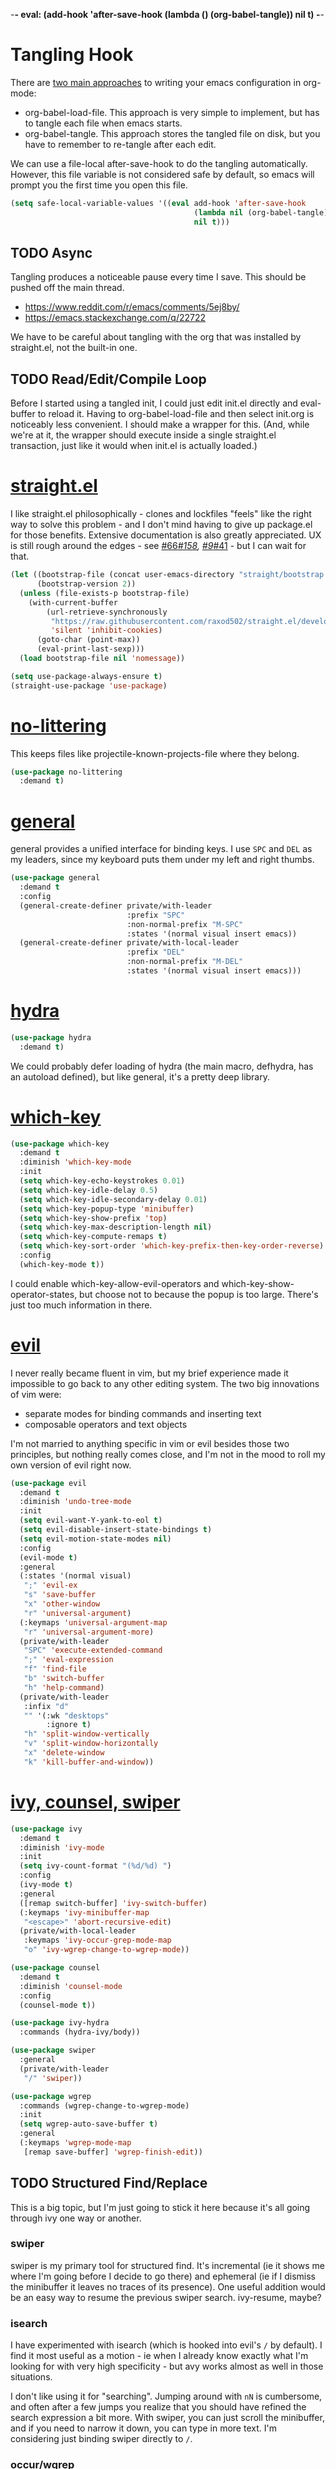 -*- eval: (add-hook 'after-save-hook (lambda () (org-babel-tangle)) nil t) -*-

* Tangling Hook
  There are [[https://www.reddit.com/r/emacs/comments/372nxd/][two main approaches]] to writing your emacs configuration in
  org-mode:
  - org-babel-load-file. This approach is very simple to implement,
    but has to tangle each file when emacs starts.
  - org-babel-tangle. This approach stores the tangled file on disk,
    but you have to remember to re-tangle after each edit.


  We can use a file-local after-save-hook to do the tangling
  automatically. However, this file variable is not considered safe by
  default, so emacs will prompt you the first time you open this
  file.

  #+BEGIN_SRC emacs-lisp :tangle yes
    (setq safe-local-variable-values '((eval add-hook 'after-save-hook
                                             (lambda nil (org-babel-tangle))
                                             nil t)))
  #+END_SRC
** TODO Async
   Tangling produces a noticeable pause every time I save. This should
   be pushed off the main thread.
   - https://www.reddit.com/r/emacs/comments/5ej8by/
   - https://emacs.stackexchange.com/q/22722


   We have to be careful about tangling with the org that was
   installed by straight.el, not the built-in one.
** TODO Read/Edit/Compile Loop
   Before I started using a tangled init, I could just edit init.el
   directly and eval-buffer to reload it. Having to
   org-babel-load-file and then select init.org is noticeably less
   convenient. I should make a wrapper for this. (And, while we're at
   it, the wrapper should execute inside a single straight.el
   transaction, just like it would when init.el is actually loaded.)
* [[https://github.com/raxod502/straight.el][straight.el]]
  I like straight.el philosophically - clones and lockfiles "feels"
  like the right way to solve this problem - and I don't mind having
  to give up package.el for those benefits. Extensive documentation is
  also greatly appreciated. UX is still rough around the edges - see
  [[https://github.com/raxod502/straight.el/issues/66][#66]]/[[https://github.com/raxod502/straight.el/issues/158][#158]], [[https://github.com/raxod502/straight.el/issues/9#issuecomment-337435499][#9]]/[[https://github.com/raxod502/straight.el/issues/41][#41]] - but I can wait for that.

  #+BEGIN_SRC emacs-lisp :tangle yes
    (let ((bootstrap-file (concat user-emacs-directory "straight/bootstrap.el"))
          (bootstrap-version 2))
      (unless (file-exists-p bootstrap-file)
        (with-current-buffer
            (url-retrieve-synchronously
             "https://raw.githubusercontent.com/raxod502/straight.el/develop/install.el"
             'silent 'inhibit-cookies)
          (goto-char (point-max))
          (eval-print-last-sexp)))
      (load bootstrap-file nil 'nomessage))

    (setq use-package-always-ensure t)
    (straight-use-package 'use-package)
  #+END_SRC
* [[https://github.com/emacscollective/no-littering][no-littering]]
  This keeps files like projectile-known-projects-file where they
  belong.

  #+BEGIN_SRC emacs-lisp :tangle yes
    (use-package no-littering
      :demand t)
  #+END_SRC
* [[https://github.com/noctuid/general.el][general]]
  general provides a unified interface for binding keys. I use ~SPC~
  and ~DEL~ as my leaders, since my keyboard puts them under my left
  and right thumbs.

  #+BEGIN_SRC emacs-lisp :tangle yes
    (use-package general
      :demand t
      :config
      (general-create-definer private/with-leader
                              :prefix "SPC"
                              :non-normal-prefix "M-SPC"
                              :states '(normal visual insert emacs))
      (general-create-definer private/with-local-leader
                              :prefix "DEL"
                              :non-normal-prefix "M-DEL"
                              :states '(normal visual insert emacs)))
  #+END_SRC
* [[https://github.com/abo-abo/hydra][hydra]]
  #+BEGIN_SRC emacs-lisp :tangle yes
    (use-package hydra
      :demand t)
  #+END_SRC

  We could probably defer loading of hydra (the main macro, defhydra,
  has an autoload defined), but like general, it's a pretty deep
  library.
* [[https://github.com/justbur/emacs-which-key][which-key]]
  #+BEGIN_SRC emacs-lisp :tangle yes
    (use-package which-key
      :demand t
      :diminish 'which-key-mode
      :init
      (setq which-key-echo-keystrokes 0.01)
      (setq which-key-idle-delay 0.5)
      (setq which-key-idle-secondary-delay 0.01)
      (setq which-key-popup-type 'minibuffer)
      (setq which-key-show-prefix 'top)
      (setq which-key-max-description-length nil)
      (setq which-key-compute-remaps t)
      (setq which-key-sort-order 'which-key-prefix-then-key-order-reverse)
      :config
      (which-key-mode t))
  #+END_SRC

  I could enable which-key-allow-evil-operators and
  which-key-show-operator-states, but choose not to because the popup
  is too large. There's just too much information in there.
* [[https://github.com/emacs-evil/evil][evil]]
  I never really became fluent in vim, but my brief experience made it
  impossible to go back to any other editing system. The two big
  innovations of vim were:
  - separate modes for binding commands and inserting text
  - composable operators and text objects


  I'm not married to anything specific in vim or evil besides those
  two principles, but nothing really comes close, and I'm not in the
  mood to roll my own version of evil right now.

  #+BEGIN_SRC emacs-lisp :tangle yes
    (use-package evil
      :demand t
      :diminish 'undo-tree-mode
      :init
      (setq evil-want-Y-yank-to-eol t)
      (setq evil-disable-insert-state-bindings t)
      (setq evil-motion-state-modes nil)
      :config
      (evil-mode t)
      :general
      (:states '(normal visual)
       ";" 'evil-ex
       "s" 'save-buffer
       "x" 'other-window
       "r" 'universal-argument)
      (:keymaps 'universal-argument-map
       "r" 'universal-argument-more)
      (private/with-leader
       "SPC" 'execute-extended-command
       ";" 'eval-expression
       "f" 'find-file
       "b" 'switch-buffer
       "h" 'help-command)
      (private/with-leader
       :infix "d"
       "" '(:wk "desktops"
            :ignore t)
       "h" 'split-window-vertically
       "v" 'split-window-horizontally
       "x" 'delete-window
       "k" 'kill-buffer-and-window))
  #+END_SRC
* [[https://github.com/abo-abo/swiper][ivy, counsel, swiper]]
  #+BEGIN_SRC emacs-lisp :tangle yes
    (use-package ivy
      :demand t
      :diminish 'ivy-mode
      :init
      (setq ivy-count-format "(%d/%d) ")
      :config
      (ivy-mode t)
      :general
      ([remap switch-buffer] 'ivy-switch-buffer)
      (:keymaps 'ivy-minibuffer-map
       "<escape>" 'abort-recursive-edit)
      (private/with-local-leader
       :keymaps 'ivy-occur-grep-mode-map
       "o" 'ivy-wgrep-change-to-wgrep-mode))
  #+END_SRC

  #+BEGIN_SRC emacs-lisp :tangle yes
    (use-package counsel
      :demand t
      :diminish 'counsel-mode
      :config
      (counsel-mode t))
  #+END_SRC

  #+BEGIN_SRC emacs-lisp :tangle yes
    (use-package ivy-hydra
      :commands (hydra-ivy/body))
  #+END_SRC

  #+BEGIN_SRC emacs-lisp :tangle yes
    (use-package swiper
      :general
      (private/with-leader
       "/" 'swiper))
  #+END_SRC

  #+BEGIN_SRC emacs-lisp :tangle yes
    (use-package wgrep
      :commands (wgrep-change-to-wgrep-mode)
      :init
      (setq wgrep-auto-save-buffer t)
      :general
      (:keymaps 'wgrep-mode-map
       [remap save-buffer] 'wgrep-finish-edit))
  #+END_SRC
** TODO Structured Find/Replace
   This is a big topic, but I'm just going to stick it here because
   it's all going through ivy one way or another.
*** swiper
    swiper is my primary tool for structured find. It's incremental
    (ie it shows me where I'm going before I decide to go there) and
    ephemeral (ie if I dismiss the minibuffer it leaves no traces of
    its presence). One useful addition would be an easy way to resume
    the previous swiper search. ivy-resume, maybe?
*** isearch
    I have experimented with isearch (which is hooked into evil's ~/~
    by default). I find it most useful as a motion - ie when I already
    know exactly what I'm looking for with very high specificity - but
    avy works almost as well in those situations.

    I don't like using it for "searching". Jumping around with ~nN~ is
    cumbersome, and often after a few jumps you realize that you
    should have refined the search expression a bit more. With swiper,
    you can just scroll the minibuffer, and if you need to narrow it
    down, you can type in more text. I'm considering just binding
    swiper directly to ~/~.
*** occur/wgrep
    I find wgrep very useful for transitioning from search to replace.
    The key sequences are not too difficult to remember: ~C-o~ to
    bring up hydra-ivy, ~u~ to occur, and ~DEL o~ to enable wgrep in
    that buffer. There are quite a few other default bindings in
    ivy-occur-mode-map, which might also be better on the local leader
    with keys matching those of hydra-ivy (eg ~g~ in occur reverts the
    buffer, but ~g~ in ivy-hydra invokes ivy-call).
*** rg
    There's probably some argument to be made for using rg (already
    projectile-integrated) in larger searches. We'll see where that
    fits into the picture. I just haven't used it enough yet. I
    believe the occur/wgrep system works just as well here as it does
    for swiper.
*** :s
    For smaller find/replaces, I still use vim's trusty ~:s~. The
    syntax of ~:s~ lets you write the find and replace halves of the
    expression simultaneously in a very nimble way. Automatically
    reusing the last pattern from ~/~ is also a nice feature, although
    a bit niche. I only feel the need to do that when I'm replacing a
    fairly complex pattern, which is usually a sign to reach for
    another tool.

    Once you start replacing a lot of stuff (more than a screenful) or
    really complicated stuff (anything involving eval-based
    expressions), ~:s~ becomes unpredictable and too cumbersome to use
    off hand. It works best when its effects are transparent and
    obvious.

    Speaking of transparency, evil's live preview for ~:s~ is
    extremely valuable. However, I've encountered some bugs with it
    (typically when replacing leading whitespace) where the
    preview markers don't go away after the command is done.

    It probably sounds like I like ~:s~ and I'm happy with its place
    in my workflow. For the most part, I am, but it's literally the
    only ex command I use regularly. If I can replace it with
    something else, that lets me completely rebind ~;:~ to other
    commands. [[https://github.com/benma/visual-regexp.el][visual-regexp]] or [[https://github.com/zk-phi/phi-search][phi-search]]? My requirements:
    - robust live preview
    - edit find and replace sides simultaneously, ideally with similar
      syntax to ~:s~
    - a quick keybind to jump from find to replace or vice versa
      (useful in longer expressions)
    - easy integration with swiper/rg and occur/wgrep, if you realize
      that you're biting off more than you can chew
*** iedit/multiple-cursors
    I've heard [[https://sam217pa.github.io/2016/09/11/nuclear-power-editing-via-ivy-and-ag/][good]] [[https://oremacs.com/2015/01/27/my-refactoring-workflow/][things]] about iedit, and I'm also interested in
    multiple-cursors:
    - [[https://github.com/victorhge/iedit][iedit]]
    - [[https://github.com/syl20bnr/evil-iedit-state][evil-iedit-state]]
    - [[https://github.com/hlissner/evil-multiedit][evil-multiedit]]
    - [[https://github.com/gabesoft/evil-mc][evil-mc]]
    - [[https://github.com/magnars/multiple-cursors.el][multiple-cursors]]
* [[http://orgmode.org/][org]]
  Note that straight.el will always install a fresh org-mode from
  [[https://github.com/emacsmirror/org][emacsmirror]] (which, unlike org's ELPA, can be cloned over TLS). This
  repository is immense. We're waiting for [[https://github.com/raxod502/straight.el/issues/2][shallow clone]] support.

  #+BEGIN_SRC emacs-lisp :tangle yes
    (use-package org
      :init
      (setq org-M-RET-may-split-line nil)
      (setq org-blank-before-new-entry '((heading . nil)
                                         (plain-list-item . nil)))
      (setq org-catch-invisible-edits 'smart)
      (setq org-ellipsis "⤵")
      (setq org-src-fontify-natively t)
      (setq org-src-tab-acts-natively t)
      (setq org-src-window-setup 'current-window)
      (setq org-file-apps '(("pdf" . system)
                            (auto-mode . emacs)
                            (system . "xdg-open %s")
                            (t . system)))
      (defun private/org-meta-return-before (arg)
        (interactive "P")
        (beginning-of-line)
        (org-meta-return arg)
        (evil-append nil))
      (defun private/org-meta-return-after (arg)
        (interactive "P")
        (end-of-line)
        (org-meta-return arg)
        (evil-append nil))
      (setq org-agenda-files (no-littering-expand-var-file-name "org/agenda-files"))
      (defun private/org-agenda-file-to-back-if-new ()
        (when (and buffer-file-name
                   (not (org-agenda-file-p buffer-file-name)))
          (org-agenda-file-to-front t)))
      (add-hook 'org-mode-hook 'private/org-agenda-file-to-back-if-new)
      (defun private/org-up-heading-safe ()
        (interactive)
        (org-up-heading-safe))
      (defun private/org-goto-first-child ()
        (interactive)
        (org-goto-first-child)
        (org-reveal))
      (defhydra private/hydra-worf ()
        "navigate and move org headings"
        ("<tab>" org-cycle "cycle")
        ("h" private/org-up-heading-safe "parent")
        ("j" org-forward-heading-same-level "next")
        ("k" org-backward-heading-same-level "prev")
        ("l" private/org-goto-first-child "child"))
      :config
      (when (and (stringp org-agenda-files)
                 (not (file-exists-p org-agenda-files)))
        (with-temp-buffer (write-file org-agenda-files)))
      :general
      (:states '(insert emacs)
       :keymaps 'org-mode-map
       "RET" 'org-return-indent)
      (private/with-local-leader
       :keymaps 'org-mode-map
       "h" '(private/hydra-worf/private/org-up-heading-safe
             :wk "parent heading")
       "j" '(private/hydra-worf/org-forward-heading-same-level
             :wk "next heading")
       "k" '(private/hydra-worf/org-backward-heading-same-level
             :wk "prev heading")
       "l" '(private/hydra-worf/private/org-goto-first-child
             :wk "child heading")
       "/" 'counsel-org-goto
       "r" 'org-reveal
       "e" 'org-edit-special
       "x" 'org-export-dispatch
       "RET" 'org-open-at-point
       "o" 'private/org-meta-return-after
       "O" 'private/org-meta-return-before)
      (private/with-local-leader
       :keymaps 'org-mode-map
       :infix "z"
       "" '(:wk "toggles"
            :ignore t)
       "h" 'org-toggle-heading
       "i" 'org-toggle-item
       "l" 'org-toggle-link-display)
      (private/with-local-leader
       :keymaps 'org-src-mode-map
       "e" 'org-edit-src-exit))
  #+END_SRC

  #+BEGIN_SRC emacs-lisp :tangle yes
    (use-package hydra-ox
      :recipe (hydra :type git :host github :repo "abo-abo/hydra")
      :general
      ([remap org-export-dispatch] 'hydra-ox/body))
  #+END_SRC

  Note that MELPA does not split hydra and hydra-ox into separate
  packages, so straight.el doesn't know how to install hydra-ox. It
  has to explicitly be told that this package comes from the hydra
  repo. I would prefer to straight-get-recipe this, but hardcoding it
  is basically the same thing.
** Navigation
   I'm very fond of counsel-org-goto. It Just Works, which can't be
   said for some of the things I tried in the past.

   org has org-goto built-in. However, I despise org's "open another
   buffer and fumble around in here" approach to navigation. You can
   customize org-goto to use ivy (org-goto-interface and
   org-outline-complete-in-steps), but I found that it choked on
   headlines with slashes in them. Perhaps it was an ivy bug.

   Rather than investigate the slashes problem with org-goto, I
   tolerated counsel-imenu for a while. You need to futz around with
   some variables (imenu-auto-rescan, imenu-auto-rescan-timeout) to
   make it rescan every time you use it. The real problem is that it
   only displays leaf-level headings, so you can't jump directly to
   intermediate headings.

   I've also heard of some other options like [[https://github.com/jrblevin/deft][deft]], [[https://github.com/facetframer/orgnav][orgnav]], and
   [[https://github.com/alphapapa/helm-org-rifle][helm-org-rifle]], but for now, counsel-org-goto is so close to my
   ideal implementation that I'm no longer shopping around. [[https://www.reddit.com/r/emacs/comments/4a4a8n/better_system_than_defthelmorgmode_to_manage_many/][See also]].
*** TODO Out-of-Order Search
    In my typical use of counsel-org-goto, I search for the last
    segment of the exact heading I'm aiming for. If that isn't
    specific enough, I end up having to backspace over my search query
    and enter a higher-level heading first, to disambiguate. For
    example, in a file with headings "foo/bar/baz" and "foo/qux/baz",
    I might search for "baz", then have to backspace and search for
    "bar baz".

    The solution to this problem would be to relax matching order, so
    that "baz bar" could match "foo/bar/baz". ivy--regex-ignore-order
    might be perfect for this.
** Indentation
   By default, plain text in org-mode is indented to match the level
   of the headline. This is controlled by org-adapt-indentation,
   org-cycle-emulate-tab, and my binding of org-return-indent.

   I actually like the indentation, because it helps distinguish
   headlines (you can scan the left edge of the buffer to locate
   them). It also increases the vertical density of my org files,
   since I don't need empty lines (org-blank-before-new-entry) or
   larger fonts to make the headlines stand out. I do disable the
   indentation for beancount buffers; see below.
** TODO [[https://github.com/abo-abo/ace-link][ace-link]]
   A more powerful alternative to org-open-at-point. This should open
   the link at point (if any), and otherwise select one avy-style.
   Note that org-return-follows-link doesn't work in evil normal
   state.
** TODO [[https://github.com/abo-abo/worf][worf]] Tree Mutation
   It's fine to use counsel-org-goto for large jumps, but for shorter
   movements, it's much faster to go up or down headings. worf has an
   especially elegant way of combining navigation and mutation of org
   trees. Unfortunately it doesn't play nice with evil.

   One important caveat of any up/down heading navigation is that it
   tends to pollute the jumplist. Ideally, you want to "enter" heading
   navigation mode, jump around headings freely, and add to the
   jumplist when you "exit" heading navigation mode. I used to have a
   hydra for this, and might rebuild it.

   Some considerations for this development:
   - movements:
     - next heading:
       - any level:
         - org-next-visible-heading
         - outline-next-visible-heading
         - outline-next-heading
       - same level:
         - org-forward-heading-same-level
         - outline-forward-same-level
         - org-get-next-sibling
         - outline-get-next-sibling
         - org-goto-sibling
     - previous heading:
       - any level:
         - org-previous-visible-heading
         - outline-previous-visible-heading
         - outline-previous-heading
       - same level:
         - org-backward-heading-same-level
         - outline-backward-same-level
         - org-get-last-sibling
         - outline-get-last-sibling
         - org-goto-sibling
     - parent:
       - org-up-heading-safe
       - org-up-heading-all
       - outline-up-heading
     - child:
       - org-goto-first-child
   - change:
     - item:
       | ITEM    | org-metaleft          | org-metadown          | org-metaup          | org-metaright         |
       |---------+-----------------------+-----------------------+---------------------+-----------------------|
       | heading | org-do-promote        | org-move-subtree-down | org-move-subtree-up | org-do-demote         |
       | list    | org-outdent-item      | org-move-item-down    | org-move-item-up    | org-indent-item       |
       | table   | org-table-move-column | org-table-move-row    | org-table-move-row  | org-table-move-column |
     - tree:
       | TREE    | org-shiftmetaleft       | org-shiftmetadown     | org-shiftmetaup        | org-shiftmetaright      |
       |---------+-------------------------+-----------------------+------------------------+-------------------------|
       | heading | org-promote-subtree     | org-drag-line-forward | org-drag-line-backward | org-demote-subtree      |
       | list    | org-outdent-item-tree   | org-drag-line-forward | org-drag-line-backward | org-indent-item-tree    |
       | table   | org-table-delete-column | org-table-insert-row  | org-table-kill-row     | org-table-insert-column |
   - Can we use the [[https://github.com/abo-abo/hydra/commit/763bb2a423c829dc145188718dcf9ee47480ed0a][:bind lambda]] to build bindings to the heads with
     general (lambda gets invoked [[https://github.com/abo-abo/hydra/blob/master/hydra.el#L1302][here]]? Or do we have to manually bind
     each head in private/with-local-leader?
   - We should have a toggle in the hydra to allow moving to invisible
     headings, which should default to off.
   - Should we also operate on lists? org-previous-item and
     org-next-item can navigate up/down, but they put the cursor in a
     stupid position. There doesn't appear to be a way to navigate
     up/down levels of a list. In addition, org-next-item does nothing
     unless you're already in a list. We may need to resort to
     [[http://orgmode.org/worg/dev/org-syntax.html][parsing]].
   - Similarly, support for tables would also be interesting, but
     there don't appear to be good ways to jump "into" a table.
   - We should print a message to the minibuffer if we try to move
     past the end of a direction. [[https://emacs.stackexchange.com/a/11024][save-excursion]] might help for this.
*** Target UX
    - heading state (default)
      - ~hjkl~ (available outside hydra): parent heading, down same
        level, up same level, child heading
      - ~v~: radio toggle to enable moving to (and revealing)
        invisible headings (default off)
      - ~<tab>~: org-cycle
      - ~c~: enter heading change state
        - ~jk~: move subtree down, move subtree up
        - ~hl~: promote subtree, demote subtree
        - ~HL~: promote heading, demote heading
        - ~q~: go back to heading state
      - ~i~ (available outside hydra): enter list state
        - ~hjkl~: superlist, down same level, up same level, sublist
        - ~v~: radio toggle to enable moving to (and revealing)
          invisible items (default off)
        - ~<tab>~: org-cycle
        - ~q~: go back to heading state
        - ~c~: enter list change state
          - ~jk~: move item tree down, move item tree up
          - ~hl~: outdent item tree, indent item tree
          - ~HL~: outdent item, indent item
          - ~q~: go back to list state
      - ~t~ (available outside hydra): enter table state
        - ~hjkl~: left cell, down cell, up cell, right cell
        - ~q~: go back to heading state
        - ~c~: enter table change state
          - ~jk~: move row down, move row up
          - ~hl~: move column left, move column right
          - ~JK~: insert row, delete row
          - ~HL~: delete column, insert column
          - ~q~: go back to table state
** TODO Completion
   I hate typing out org keywords (~#+BEGIN_SRC~, etc) by hand. You
   can type them in lowercase (which I should really start doing), but
   even better would be autocomplete for them. Autocompletion is
   unfortunately a TODO in its own right, but perhaps we can hack up
   an interim solution with ivy.
** TODO org-agenda
   org-agenda is a large key tree that spawns a buffer just for
   prompts. We could replace the prompts with which-key, but
   org-agenda has some additional features. In particular, you can
   press ~<>~ multiple times within an org-agenda buffer to adjust the
   restriction level. This persistent binding would require a hydra to
   replicate. Alternatively, we could approximate it with just a plain
   key tree, which would probably be easier.

   The basic key tree is implemented in
   org-agenda-get-restriction-and-command. Note that org-agenda has a
   bunch of custom command functionality as well
   (org-agenda-custom-commands) and we have to decide how much of that
   we want to implement. defhydradio can help us with the persistent
   parts (~<>~), as it does in hydra-ox.
* Built-ins
  This is for built-in emacs miscellany that I want to reconfigure or
  turn off. There's quite a bit of stuff in here.

  #+BEGIN_SRC emacs-lisp :tangle yes
    (setq auto-save-default nil)
    (setq auto-save-list-file-prefix nil)
    (setq create-lockfiles nil)
    (setq make-backup-files nil)

    (setq initial-major-mode 'org-mode)
    (setq initial-scratch-message nil)

    (setq-default truncate-lines t)
    (setq visual-line-fringe-indicators '(left-curly-arrow nil))

    (setq sentence-end-double-space nil)

    (setq menu-bar-mode nil)
    (setq tool-bar-mode nil)

    (setq frame-title-format "%b")

    (setq save-interprogram-paste-before-kill t)

    (setq global-hl-line-sticky-flag t)
    (global-hl-line-mode t)
    (show-paren-mode t)

    (setq-default indent-tabs-mode nil)

    (add-hook 'after-save-hook 'executable-make-buffer-file-executable-if-script-p)

    (setq uniquify-buffer-name-style 'forward)

    (setq require-final-newline t)

    (setq load-prefer-newer t)
  #+END_SRC
** TODO visual-line-mode
   visual-line-mode is a built-in mode that truncates lines at word
   boundaries. adaptive-wrap-mode (GNU ELPA) extends it to also
   preserve leading indentation. I have not had positive experiences
   with this part of emacs:
   - [[https://github.com/abo-abo/swiper/issues/227][swiper, org, and visual-line-mode]] cause some very strange issues
     when used together
   - apparently it doesn't like [[https://github.com/brentonk/adaptive-wrap-vp][variable-width fonts]] ([[https://debbugs.gnu.org/cgi/bugreport.cgi?bug=15155][see also]])
   - apparently it doesn't like [[https://gist.github.com/tsavola/6222431][hard tabs]] either


   I consider hard-filling paragraphs to be an ugly implementation
   detail that my editor is supposed to render irrelevant. It doesn't
   help that auto-fill-mode is not applicable to everything I write.
   emacs is really not doing the job here.
** TODO Indentation
   You can see that I set indent-tabs-mode to nil by default. I really
   do not like setting indentation behavior in my config. I used to
   use [[https://github.com/tpope/vim-sleuth][vim-sleuth]] and it was magical. You never had to tell it
   anything; it just knew what the right settings were. That's what
   indentation configuration is supposed to feel like. I've heard that
   [[https://github.com/jscheid/dtrt-indent][dtrt-indent]] can provide similar functionality for emacs.
   [[https://github.com/editorconfig/editorconfig-emacs][editorconfig]] support is also applicable to this problem.

   I haven't had to edit any "real" code in emacs yet, so remapping
   org-return-indent was sufficient for me, but I'd also like to look
   into electric-indent-mode (built-in) or [[https://github.com/Malabarba/aggressive-indent-mode][aggressive-indent-mode]] to
   do this automatically.
* [[https://github.com/lewang/ws-butler][ws-butler]]
  #+BEGIN_SRC emacs-lisp :tangle yes
    (use-package ws-butler
      :demand t
      :diminish 'ws-butler-mode
      :init
      (setq ws-butler-keep-whitespace-before-point nil)
      :config
      (ws-butler-global-mode t))
  #+END_SRC
* [[https://github.com/bbatsov/projectile][projectile]] with [[https://github.com/ericdanan/counsel-projectile][ivy]] integration
  I mainly use projectile for fuzzy searching an entire project's
  files and buffers. It's quite refreshing to never think about which
  files are "open" and which ones aren't. The concept of a "root"
  directory is also important for things like rg searching.

  A recent tweak to projectile's modeline causes immense UI lag, which
  is what the custom modeline snippet is for. See more [[https://github.com/bbatsov/projectile/issues/1183#issuecomment-335569547][here]].

  #+BEGIN_SRC emacs-lisp :tangle yes
    (use-package projectile
      :demand t
      :init
      (defun private/projectile-ignore-projects (project-root)
        (or (file-remote-p project-root)
            (string-prefix-p (straight--dir) project-root)))
      (setq projectile-ignored-project-function 'private/projectile-ignore-projects)
      (setq projectile-globally-ignored-file-suffixes '(".pdf"))
      (setq projectile-mode-line
            '(:eval (format " Projectile[%s]" (projectile-project-name))))
      :config
      (projectile-mode t))
  #+END_SRC

  #+BEGIN_SRC emacs-lisp :tangle yes
    (use-package counsel-projectile
      :init
      (setq counsel-projectile-drop-to-switch-project-binding "C-SPC")
      :config
      (counsel-projectile-on)
      :general
      (private/with-leader
       :infix "p"
       "" '(:wk "projectile"
            :ignore t)
       "f" 'counsel-projectile
       "/" 'counsel-projectile-rg
       "p" 'counsel-projectile-switch-project))
  #+END_SRC
** TODO Disambiguated Buffer/File Names
   Suppose I have a project with two files, "foo/README" and
   "bar/README". If I open "foo/README", it'll show up in
   counsel-projectile as just "README", because now it's a buffer.
   Meanwhile "bar/README" continues to show up by its full name
   because it hasn't been opened yet.

   In my head, I know the layout of this project, so I know "README"
   alone is an ambiguous name. If I'm looking for "foo/README", I will
   therefore type "foo" first, and counsel-projectile will have no
   matches.

   If I open "bar/README" as well, then emacs is forced to
   disambiguate names, which it does the way I expect
   (uniquify-buffer-name-style). I should teach projectile how to keep
   names unique even when some are open buffers and some aren't.
* [[https://github.com/abo-abo/avy][avy]]
  One of the unpleasant truths of vim is that, although there are
  structured motions for everything, you're probably going to start
  out by holding down hjkl a lot. It takes a long time for all those
  other motions to seep into your muscle memory. avy provides a
  command that quickly gets anywhere on the screen, regardless of how
  the buffer is formatted. It reflects a "lazy vim" approach of using
  cheap, general commands that you'll never have to think about.

  evil actually [[https://github.com/emacs-evil/evil/blob/master/evil-integration.el][defines]] motion wrappers for avy. However, its wrappers
  are inclusive, and I vastly prefer exclusivity for "jump to first
  instance" motions, so I redefine them.

  #+BEGIN_SRC emacs-lisp :tangle yes
    (use-package avy
      :init
      (setq avy-all-windows nil)
      :config
      (evil-define-avy-motion avy-goto-char-2-above exclusive)
      (evil-define-avy-motion avy-goto-char-2-below exclusive)
      :general
      (:states '(motion)
       "f" 'avy-goto-char-2-below
       "F" 'avy-goto-char-2-above))
  #+END_SRC
** TODO read-char ~ESC~
   avy uses read-char to receive input. It seems I can only cancel it
   with ~C-g~. Is there really no way to use ~ESC~ or ~<escape>~
   instead? Maybe I can advise the function and add a temporary
   [[https://www.reddit.com/r/emacs/comments/67rlfr/][translation]] for it?
** TODO Repeat
   One nice feature of [[https://github.com/justinmk/vim-sneak][vim-sneak]] is that, after your initial search,
   you can mash the key to go to the next or previous instance. Such
   behavior could also be useful here. It would be something like this:
   - when you first press ~fF~, you get prompted for the search
     argument (same as existing avy)
   - the matching candidates get highlighted under a trie (same as
     existing avy)
   - typing the keys for that candidate jumps you to it (same as
     existing avy)
   - after the first jump, mashing ~fF~ takes you to the next/previous
     instance of the same search argument
   - the jumplist only gets updated once for the entire search chain


   Look into [[https://github.com/hlissner/evil-snipe][evil-snipe]], perhaps?
** TODO ~tT~
   If we have bindings for ~fF~, should we add ~tT~ as well? What
   would they do? We could also use ~ft~ instead of ~fF~, which is one
   less press of the shift key.

   While we're at it, maybe having separate keys for forward and
   backward is a waste of brain cycles, and we should just use
   avy-goto-char-2.
* [[https://github.com/abo-abo/ace-window][ace-window]]
  Forget obtuse up/down/left/right-based window switching. It takes up
  a ton of binding space and it's not even the fastest way to move
  around. ace-window lets you jump to any window with one key. You can
  hook into it to do a lot of other window-management-related things,
  but I use it for its barebones functionality, and it works like a
  charm.

  I use a nasty hack to increase the size of the ace-window marker
  character. You can probably do this with custom-set-faces, whose use
  I try to avoid. Perhaps set-face-attribute would be cleaner.

  #+BEGIN_SRC emacs-lisp :tangle yes
    (use-package ace-window
      :init
      (setq aw-keys '(?a ?s ?d ?f ?g ?h ?j ?k ?l))
      (setq aw-scope 'frame)
      (setq aw-dispatch-alist '((?z aw-flip-window)))
      :config
      (face-spec-set 'aw-leading-char-face
        '((((class color)) (:foreground "red" :height 3.0))
          (((background dark)) (:foreground "gray100" :height 3.0))
          (((background light)) (:foreground "gray0" :height 3.0))
          (t (:foreground "gray100" :underline nil :height 3.0))))
      :general
      ([remap other-window] 'ace-window))
  #+END_SRC
** TODO Dispatch
   You can do a lot of interesting window related stuff with
   aw-dispatch-alist, which could probably replace my entire ~SPC d~
   leader tree. Definitely worth investigating. Integrating desktop
   management keybinds (eg eyebrowse, see below) would also be
   appropriate.
* [[https://github.com/wasamasa/shackle][shackle]]
  shackle keeps temporary windows out of the way. emacs has a nasty
  tendency to spawn them in the first free window it can find, and if
  you have your windows laid out just right, that's usually not what
  you wanted. I'm used to vim's "help pops up at the bottom" approach,
  and shackle lets me have that.

  #+BEGIN_SRC emacs-lisp :tangle yes
    (use-package shackle
      :demand t
      :diminish 'shackle-mode
      :init
      (setq shackle-rules '((help-mode :select t
                                       :popup t
                                       :align 'below
                                       :size 0.5)))
      :config
      (shackle-mode t))
  #+END_SRC
* [[http://furius.ca/beancount/][beancount]]
  The actual beancount minor mode lives in [[https://bitbucket.org/blais/beancount/src/default/editors/emacs/beancount.el?at=default&fileviewer=file-view-default][bitbucket]], but straight.el
  doesn't have hg support yet. The [[https://github.com/beancount/beancount/blob/master/editors/emacs/beancount.el][github mirror]] is a fine substitute,
  since the mode doesn't appear to be modified often.

  #+BEGIN_SRC emacs-lisp :tangle yes
    (use-package beancount
      :recipe (:host github
               :repo "beancount/beancount"
               :branch "master"
               :files ("editors/emacs/beancount.el"))
      :mode ("\\.beancount\\'" . org-mode)
      :commands (beancount-mode)
      :init
      (setq beancount-use-ido nil)
      (defun private/org-beancount ()
        (when (and buffer-file-name
                   (string= (file-name-extension buffer-file-name) "beancount"))
          (beancount-mode t)
          (set (make-local-variable 'org-adapt-indentation) nil)
          (set (make-local-variable 'org-blank-before-new-entry) '((heading . t)
                                                                   (plain-list-item . nil)))))
      (add-hook 'org-mode-hook 'private/org-beancount))
  #+END_SRC
** org-beancount
   beancount-mode is actually a minor mode, and its directives can be
   embedded in other major modes. The author of beancount uses
   org-mode for this, probably via a file-local property (~-*- mode:
   org; mode: beancount -*-~).

   I implemented similar behavior via a hook, so that I wouldn't need
   file-specific cruft. This hook also disables indentation in
   org-mode, which is necessary because beancount does not support
   leading whitespace on directives. Since the file is unindented, I
   add a blank line above each heading to make them more visible.
** TODO Mode Improvements
   beancount-mode is rather anemic, and there's a lot of stuff I would
   like to improve:
   - quick key to insert the current YYYY-MM-DD
   - fontification of comments, strings, numbers, and commodities
   - keywords (eg open, balance, document) are fontified in comments
     and strings, where they should be treated as regular text
   - automatic reinitialization of accounts without having to manually
     invoke beancount-init-accounts
   - beancount-account-regexp does not recognize custom naming options
     (see beancount-account-categories)
   - shorter key sequence for beancount-insert-account
   - clean auto align for the entire file, even for non-transaction
     directives (bean-format can help, but it only aligns amounts)
   - indentation should default to 2 spaces after a transaction,
     returning to 0 after an empty line (Can we use TAB to cycle
     between valid indentation levels? We're in org-mode...)
   - flycheck invocation of bean-check
* TODO Other Improvements
  - https://github.com/emacs-tw/awesome-emacs
  - https://github.com/hlissner/.emacs.d/
  - https://github.com/noctuid/evil-guide
** TODO epub
   See [[https://github.com/wasamasa/nov.el][nov.el]].
** TODO Modeline and Frame Title
   I'm pretty happy with the built-in emacs modeline in terms of
   information, but it doesn't look flattering. Could use some
   customization. Matching improvements for frame title would also be
   appropriate.
   - https://www.reddit.com/r/emacs/comments/6ftm3x/
   - [[https://github.com/dbordak/telephone-line][telephone-line]]
   - [[https://github.com/milkypostman/powerline][powerline]]/[[https://github.com/TheBB/spaceline][spaceline]]
   - [[https://github.com/Malabarba/smart-mode-line][smart-mode-line]]
** TODO Surround
   One of the few vim plugins I really got to know was [[https://github.com/tpope/vim-surround][surround]].
   Moving to emacs and having not picked up a similar plugin makes me
   wonder how anyone lives without that kind of functionality.
   - [[https://github.com/emacs-evil/evil-surround][evil-surround]]
   - [[https://github.com/cute-jumper/embrace.el][embrace]]
** TODO Pairs
   Automatic pair insertion saves a lot of time and generally reduces
   the cognitive load of keeping parentheses matched. As emacs is a
   lisp-heavy environment, a number of specialized packages exist
   specifically for lisp's uniquely paren-intensive requirements. An
   interesting overview was written [[https://github.com/shaunlebron/history-of-lisp-editing][here]]. Much ink has been shed on
   this topic, such as [[https://www.reddit.com/r/emacs/comments/4nvhu4/][here]].
   - paredit
   - [[https://github.com/DogLooksGood/parinfer-mode][parinfer]]
   - [[https://github.com/Fuco1/smartparens][smartparens]]
   - [[https://github.com/promethial/paxedit][paxedit]]
   - [[https://github.com/noctuid/lispyville][lispyville]]
   - [[https://github.com/luxbock/evil-cleverparens][evil-cleverparens]]
   - xah also has some interesting thoughts [[https://www.reddit.com/r/emacs/comments/3sfmkz/could_this_be_a_pareditsmartparens_killer/cwxocld/][here]]


   While we're on the subject of lisp, it would be nice to fix
   indentation of keyword blocks, as described [[https://github.com/kaushalmodi/.emacs.d/blob/6e815386ed6c84c5b417239b297d989e9a9c69ca/setup-files/setup-elisp.el#L133][here]]. One example of
   this in my config is in the ~:general~ sections of my use-package
   forms.

   Outside of lisp, it's still useful to have automatic pairs, but you
   don't really need anything else. Besides smartparens, there's also
   the built-in electric-pair-mode.
** TODO Comments
   emacs has two built-in commenting functions, comment-dwim and
   comment-line. There are some packages as well:
   - [[https://github.com/linktohack/evil-commentary][evil-commentary]]
   - [[https://github.com/redguardtoo/evil-nerd-commenter][evil-nerd-commenter]]
   - [[https://github.com/remyferre/comment-dwim-2][comment-dwim-2]]
** TODO Autocompletion
   Autocompletion is a huge time saver and can eliminate a lot of
   "whoops I forgot that argument's type" brain cycles. Unfortunately,
   the situation in emacs is [[https://www.reddit.com/r/emacs/comments/49ee8f/][not great]]. There are two main
   implentations, [[https://github.com/company-mode/company-mode][company]] and [[https://github.com/auto-complete/auto-complete][auto-complete]].
** TODO git
   Obviously the elephant in this room is [[https://github.com/magit/magit][magit]], with support from
   other packages like [[https://github.com/vermiculus/magithub][magithub]] and [[https://github.com/emacs-evil/evil-magit][evil-magit]]. Some other important
   considerations:
   - [[https://github.com/syohex/emacs-git-gutter-fringe][git-gutter-fringe]], [[https://github.com/syohex/emacs-git-gutter/][git-gutter]], or [[https://github.com/dgutov/diff-hl][diff-hl]]
   - [[https://github.com/rmuslimov/browse-at-remote][browse-at-remote]]


   I also want good gist support, which I believe is built into magit,
   but there are also some interesting third-party alternatives, like
   [[https://github.com/etu/webpaste.el][webpaste]].
** TODO Desktops
   My goal is to have window arrangements segregated by project, like
   [[https://github.com/bbatsov/persp-projectile][persp-projectile]]. However, you need to have desktop management
   first to implement that, so I'm looking at using [[https://github.com/wasamasa/eyebrowse][eyebrowse]] with
   some hand-rolled [[https://www.reddit.com/r/emacs/comments/6sffrd/am_i_misunderstanding_eyebrowse/dlcfhwk/][projectile integration]]. It's also worth exploring
   [[https://github.com/ilohmar/wconf][wconf]], or the built-in winner-mode. Also: [[https://github.com/cyrus-and/zoom][zoom]].
** TODO Scroll
   I'm pretty comfortable with emacs's default scrolling behavior, but
   here are some packages to investigate:
   - [[https://github.com/aspiers/smooth-scrolling][smooth-scrolling]]
   - [[https://github.com/zk-phi/sublimity][sublimity]]
   - [[https://github.com/Malabarba/beacon][beacon]]
** TODO Dired
   I use ranger as my file manager these days. Theoretically, there's
   no reason I couldn't do that in emacs instead. However, vanilla
   dired is not fun. It's a pain to teach dired to open things in
   their native programs rather than in emacs. So there's a lot of
   work that needs to be added here:
   - wdired (built-in, similar to ranger's bulkrename)
   - [[https://github.com/fourier/ztree][ztree]]
   - [[https://github.com/ralesi/ranger.el][ranger.el]]
   - [[https://github.com/Fuco1/dired-hacks][dired-hacks]]
** TODO File Tree
   In practice, I vastly prefer navigating projects with recursive
   fuzzy search, as already provided by counsel-projectile. But
   there's something to be said for an interactive file tree when
   exploring a project whose structure you don't yet know. emacs has a
   number of options here:
   - [[https://github.com/jaypei/emacs-neotree][neotree]]
   - [[https://github.com/m2ym/direx-el][direx]]
   - [[https://github.com/Alexander-Miller/treemacs][treemacs]]
   - [[https://github.com/sabof/project-explorer][project-explorer]] (appears unmaintained)
** TODO mpd
   I grudgingly use ncmpcpp as my mpd client right now, but its
   interface is not customizable enough for my tastes. I would like a
   tree by genre/album/track/artist in that order (cmus has a tree,
   but it's artist/album only with no other options). What better
   place to implement a highly customizable text-based UI than emacs?
   - mpc (built-in)
   - [[https://www.gnu.org/software/emms/][EMMS]]
   - [[https://github.com/pft/mingus][mingus]]
   - [[https://github.com/nlamirault/dionysos][dionysos]]
** TODO Miscellaneous Packages
   - [[https://github.com/Malabarba/rich-minority][rich-minority]] (I currently use the diminish integration in
     use-package)
   - [[https://github.com/flycheck/flycheck][flycheck]]
   - [[https://github.com/bbatsov/crux][crux]]
   - [[https://github.com/bbatsov/super-save][super-save]]
   - [[https://github.com/joaotavora/yasnippet][yasnippet]]
   - [[https://github.com/dacap/keyfreq][keyfreq]]
   - [[https://github.com/nflath/hungry-delete][hungry-delete]] and/or [[https://github.com/hrehfeld/emacs-smart-hungry-delete][smart-hungry-delete]]
   - [[https://github.com/alezost/mwim.el][mwim]]
   - global-auto-revert-mode (built-in)
   - [[https://github.com/bbatsov/zenburn-emacs][zenburn]] (I should actually implement [[https://github.com/tummychow/pallor][pallor]] in emacs)
   - [[https://www.reddit.com/r/emacs/comments/4d8gvt/][auto close minibuffer]]
